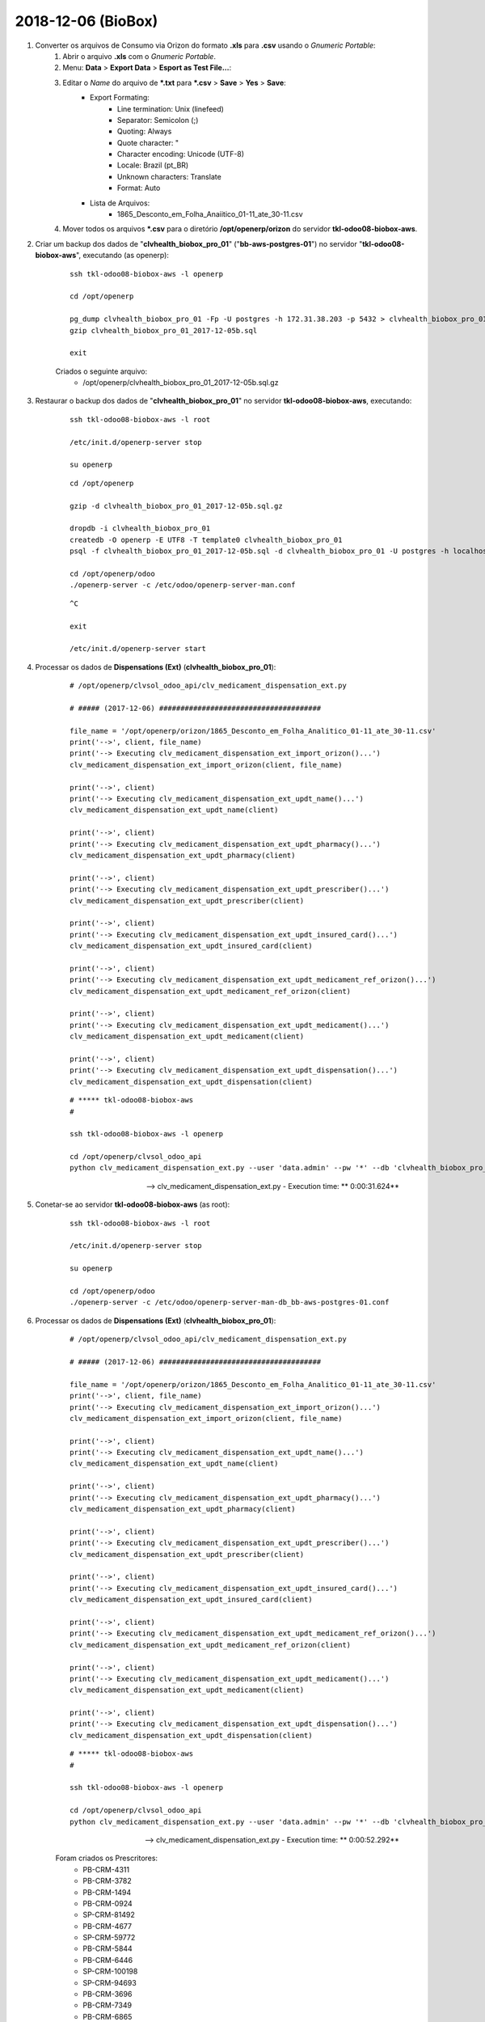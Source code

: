 ===================
2018-12-06 (BioBox)
===================

#. Converter os arquivos de Consumo via Orizon do formato **.xls** para **.csv** usando o *Gnumeric Portable*:
    #. Abrir o arquivo **.xls** com o *Gnumeric Portable*.
    #. Menu: **Data** > **Export Data** > **Esport as Test File...**:
    #. Editar o *Name* do arquivo de ***.txt** para ***.csv** > **Save** > **Yes** > **Save**:
        * Export Formating:
            * Line termination: Unix (linefeed)
            * Separator: Semicolon (;)
            * Quoting: Always
            * Quote character: "
            * Character encoding: Unicode (UTF-8)
            * Locale: Brazil (pt_BR)
            * Unknown characters: Translate
            * Format: Auto
        * Lista de Arquivos:
            * 1865_Desconto_em_Folha_Anaiitico_01-11_ate_30-11.csv
    #. Mover todos os arquivos ***.csv** para o diretório **/opt/openerp/orizon** do servidor **tkl-odoo08-biobox-aws**.

#. Criar um backup dos dados de "**clvhealth_biobox_pro_01**" ("**bb-aws-postgres-01**") no servidor "**tkl-odoo08-biobox-aws**", executando (as openerp):

    ::

        ssh tkl-odoo08-biobox-aws -l openerp

        cd /opt/openerp

        pg_dump clvhealth_biobox_pro_01 -Fp -U postgres -h 172.31.38.203 -p 5432 > clvhealth_biobox_pro_01_2017-12-05b.sql
        gzip clvhealth_biobox_pro_01_2017-12-05b.sql

        exit

    Criados o seguinte arquivo:
        * /opt/openerp/clvhealth_biobox_pro_01_2017-12-05b.sql.gz

#. Restaurar o backup dos dados de "**clvhealth_biobox_pro_01**" no servidor **tkl-odoo08-biobox-aws**, executando:

    ::

        ssh tkl-odoo08-biobox-aws -l root

        /etc/init.d/openerp-server stop

        su openerp

    ::

        cd /opt/openerp

        gzip -d clvhealth_biobox_pro_01_2017-12-05b.sql.gz

        dropdb -i clvhealth_biobox_pro_01
        createdb -O openerp -E UTF8 -T template0 clvhealth_biobox_pro_01
        psql -f clvhealth_biobox_pro_01_2017-12-05b.sql -d clvhealth_biobox_pro_01 -U postgres -h localhost -p 5432 -q

        cd /opt/openerp/odoo
        ./openerp-server -c /etc/odoo/openerp-server-man.conf

    ::

        ^C

        exit

        /etc/init.d/openerp-server start

#. Processar os dados de **Dispensations (Ext)** (**clvhealth_biobox_pro_01**):

    ::

        # /opt/openerp/clvsol_odoo_api/clv_medicament_dispensation_ext.py

        # ##### (2017-12-06) ######################################

        file_name = '/opt/openerp/orizon/1865_Desconto_em_Folha_Analitico_01-11_ate_30-11.csv'
        print('-->', client, file_name)
        print('--> Executing clv_medicament_dispensation_ext_import_orizon()...')
        clv_medicament_dispensation_ext_import_orizon(client, file_name)

        print('-->', client)
        print('--> Executing clv_medicament_dispensation_ext_updt_name()...')
        clv_medicament_dispensation_ext_updt_name(client)

        print('-->', client)
        print('--> Executing clv_medicament_dispensation_ext_updt_pharmacy()...')
        clv_medicament_dispensation_ext_updt_pharmacy(client)

        print('-->', client)
        print('--> Executing clv_medicament_dispensation_ext_updt_prescriber()...')
        clv_medicament_dispensation_ext_updt_prescriber(client)

        print('-->', client)
        print('--> Executing clv_medicament_dispensation_ext_updt_insured_card()...')
        clv_medicament_dispensation_ext_updt_insured_card(client)

        print('-->', client)
        print('--> Executing clv_medicament_dispensation_ext_updt_medicament_ref_orizon()...')
        clv_medicament_dispensation_ext_updt_medicament_ref_orizon(client)

        print('-->', client)
        print('--> Executing clv_medicament_dispensation_ext_updt_medicament()...')
        clv_medicament_dispensation_ext_updt_medicament(client)

        print('-->', client)
        print('--> Executing clv_medicament_dispensation_ext_updt_dispensation()...')
        clv_medicament_dispensation_ext_updt_dispensation(client)

    ::

        # ***** tkl-odoo08-biobox-aws
        #

        ssh tkl-odoo08-biobox-aws -l openerp

        cd /opt/openerp/clvsol_odoo_api
        python clv_medicament_dispensation_ext.py --user 'data.admin' --pw '*' --db 'clvhealth_biobox_pro_01'

    --> clv_medicament_dispensation_ext.py - Execution time: ** 0:00:31.624**

#. Conetar-se ao servidor **tkl-odoo08-biobox-aws** (as root):

    ::

        ssh tkl-odoo08-biobox-aws -l root

        /etc/init.d/openerp-server stop

        su openerp

        cd /opt/openerp/odoo
        ./openerp-server -c /etc/odoo/openerp-server-man-db_bb-aws-postgres-01.conf

#. Processar os dados de **Dispensations (Ext)** (**clvhealth_biobox_pro_01**):

    ::

        # /opt/openerp/clvsol_odoo_api/clv_medicament_dispensation_ext.py

        # ##### (2017-12-06) ######################################

        file_name = '/opt/openerp/orizon/1865_Desconto_em_Folha_Analitico_01-11_ate_30-11.csv'
        print('-->', client, file_name)
        print('--> Executing clv_medicament_dispensation_ext_import_orizon()...')
        clv_medicament_dispensation_ext_import_orizon(client, file_name)

        print('-->', client)
        print('--> Executing clv_medicament_dispensation_ext_updt_name()...')
        clv_medicament_dispensation_ext_updt_name(client)

        print('-->', client)
        print('--> Executing clv_medicament_dispensation_ext_updt_pharmacy()...')
        clv_medicament_dispensation_ext_updt_pharmacy(client)

        print('-->', client)
        print('--> Executing clv_medicament_dispensation_ext_updt_prescriber()...')
        clv_medicament_dispensation_ext_updt_prescriber(client)

        print('-->', client)
        print('--> Executing clv_medicament_dispensation_ext_updt_insured_card()...')
        clv_medicament_dispensation_ext_updt_insured_card(client)

        print('-->', client)
        print('--> Executing clv_medicament_dispensation_ext_updt_medicament_ref_orizon()...')
        clv_medicament_dispensation_ext_updt_medicament_ref_orizon(client)

        print('-->', client)
        print('--> Executing clv_medicament_dispensation_ext_updt_medicament()...')
        clv_medicament_dispensation_ext_updt_medicament(client)

        print('-->', client)
        print('--> Executing clv_medicament_dispensation_ext_updt_dispensation()...')
        clv_medicament_dispensation_ext_updt_dispensation(client)

    ::

        # ***** tkl-odoo08-biobox-aws
        #

        ssh tkl-odoo08-biobox-aws -l openerp

        cd /opt/openerp/clvsol_odoo_api
        python clv_medicament_dispensation_ext.py --user 'data.admin' --pw '*' --db 'clvhealth_biobox_pro_01'

    --> clv_medicament_dispensation_ext.py - Execution time: ** 0:00:52.292**

    Foram criados os Prescritores:
        * PB-CRM-4311
        * PB-CRM-3782
        * PB-CRM-1494
        * PB-CRM-0924
        * SP-CRM-81492
        * PB-CRM-4677
        * SP-CRM-59772
        * PB-CRM-5844
        * PB-CRM-6446
        * SP-CRM-100198
        * SP-CRM-94693
        * PB-CRM-3696
        * PB-CRM-7349
        * PB-CRM-6865
        * PB-CRM-2245

#. Conetar-se ao servidor **tkl-odoo08-biobox-aws** (as root):

    ::

        ssh tkl-odoo08-biobox-aws -l root

        /etc/init.d/openerp-server stop

        su openerp

        cd /opt/openerp/odoo
        ./openerp-server -c /etc/odoo/openerp-server-man-db_bb-aws-postgres-01.conf

#. Processar os dados de **Dispensations** (**clvhealth_biobox_pro_01**):

    ::

        # /opt/openerp/clvsol_odoo_api/clv_medicament_dispensation.py

        # ##### 2017-12-05a ######################################

        # print('-->', client)
        # print('--> Executing clv_medicament_dispensation_import_dispensation_ext_orizon()...')
        # clv_medicament_dispensation_import_dispensation_ext_orizon(client)

        # print('-->', client)
        # print('--> Executing clv_medicament_dispensation_updt_mrp()...')
        # clv_medicament_dispensation_updt_mrp(client)

        # print('-->', client)
        # print('--> Executing clv_medicament_dispensation_updt_refund_price()...')
        # clv_medicament_dispensation_updt_refund_price(client)

        file_path = "/opt/openerp/biobox/data/bb_dispensation_2017_09_21_a_2017_10_20.csv"
        start_date = '2017-09-21'
        end_date = '2017-10-20'
        print('-->', client, file_path, start_date, end_date)
        print('--> Executing clv_medicament_dispensation_export()...')
        clv_medicament_dispensation_export(client, file_path, start_date, end_date)

        file_path = "/opt/openerp/biobox/data/bb_dispensation_2017_10_01_a_2017_10_31.csv"
        start_date = '2017-10-01'
        end_date = '2017-10-31'
        print('-->', client, file_path, start_date, end_date)
        print('--> Executing clv_medicament_dispensation_export()...')
        clv_medicament_dispensation_export(client, file_path, start_date, end_date)

    ::

        # ***** tkl-odoo08-biobox-aws
        #

        ssh tkl-odoo08-biobox-aws -l openerp

        cd /opt/openerp/clvsol_odoo_api
        python clv_medicament_dispensation.py --user 'data.admin' --pw '*' --db 'clvhealth_biobox_pro_01'

    --> clv_medicament_dispensation.py - Execution time: **0:04:46.380**

